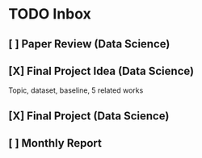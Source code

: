 * TODO Inbox
** [ ] Paper Review (Data Science)
DEADLINE: <2021-11-18 Thu>
** [X] Final Project Idea (Data Science)
DEADLINE: <2021-11-11 Thu>
Topic, dataset, baseline, 5 related works
** [X] Final Project (Data Science)
DEADLINE: <2021-12-18 Sat>
** [ ] Monthly Report
DEADLINE: <2021-11-12 Fri>
